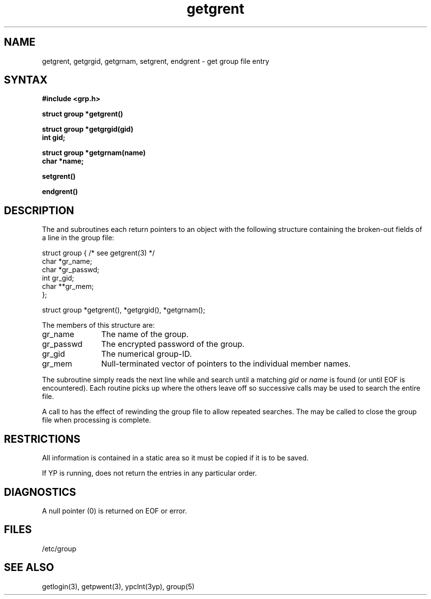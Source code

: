 .\" Last modified by MJT on 23-Apr-85  1630
.\"
.TH getgrent 3 
.SH NAME
getgrent, getgrgid, getgrnam, setgrent, endgrent \- get group file entry
.SH SYNTAX
.nf
.B #include <grp.h>
.PP
.B struct group *getgrent()
.PP
.B struct group *getgrgid(gid)
.B int gid;
.PP
.B struct group *getgrnam(name)
.B char *name;
.PP
.B setgrent()
.PP
.B endgrent()
.fi
.SH DESCRIPTION
The
.PN getgrent,
.PN getgrgid
and
.PN getgrnam
subroutines each return pointers
to an object
with the following structure
containing the broken-out
fields of a line in the group file:
.EX

struct  group { /* see getgrent(3) */
        char    *gr_name;
        char    *gr_passwd;
        int     gr_gid;
        char    **gr_mem;
};

struct group *getgrent(), *getgrgid(), *getgrnam();

.EE
.PP
The members of this structure are:
.TP \w'gr_passwd'u+2n
gr_name
The name of the group.
.br
.ns
.TP \w'gr_passwd'u+2n
gr_passwd
The encrypted password of the group.
.br
.ns
.TP \w'gr_passwd'u+2n
gr_gid
The numerical group-ID.
.br
.ns
.TP \w'gr_passwd'u+2n
gr_mem
Null-terminated vector
of pointers to the individual
member names.
.PP
The
.PN getgrent
subroutine simply reads the next
line while
.PN getgrgid
and
.PN getgrnam
search until a matching
.I gid
or
.I name
is found
(or until EOF is encountered).
Each routine picks up
where the others leave off
so successive calls may be used
to search the entire file.
.PP
A call to
.PN setgrent
has the effect of rewinding
the group file
to allow
repeated searches.
The
.PN endgrent
may be called to
close the group file
when processing is complete.
.SH RESTRICTIONS
All information
is contained in a static area
so it must be copied if it is
to be saved.
.PP
If YP is running, 
.PN getgrent
does not return the entries in any particular order.
.SH DIAGNOSTICS
A null pointer
(0) is returned on EOF or error.
.SH FILES
/etc/group
.SH "SEE ALSO"
getlogin(3), getpwent(3), ypclnt(3yp), group(5)
